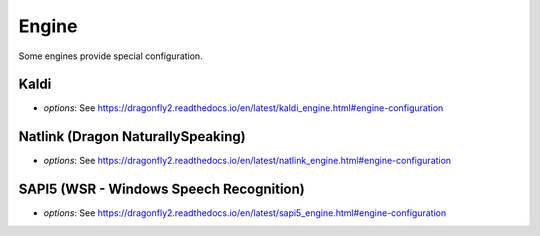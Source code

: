 Engine
======

Some engines provide special configuration.

Kaldi
-----

* `options`: See https://dragonfly2.readthedocs.io/en/latest/kaldi_engine.html#engine-configuration


Natlink (Dragon NaturallySpeaking)
----------------------------------

* `options`: See https://dragonfly2.readthedocs.io/en/latest/natlink_engine.html#engine-configuration


SAPI5 (WSR - Windows Speech Recognition)
-----------------------------------------

* `options`: See https://dragonfly2.readthedocs.io/en/latest/sapi5_engine.html#engine-configuration
